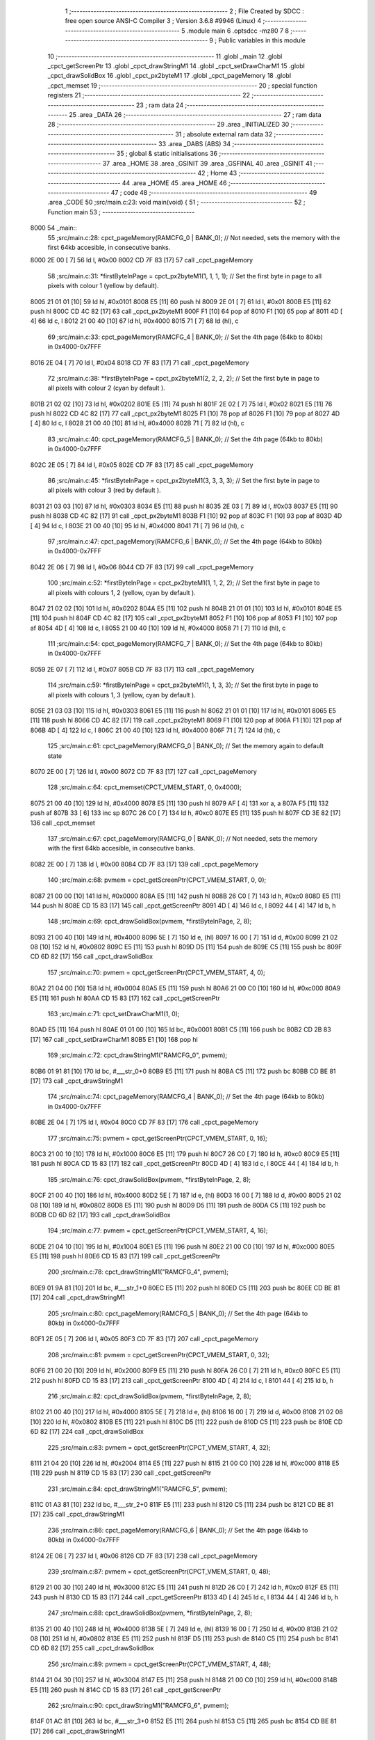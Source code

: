                               1 ;--------------------------------------------------------
                              2 ; File Created by SDCC : free open source ANSI-C Compiler
                              3 ; Version 3.6.8 #9946 (Linux)
                              4 ;--------------------------------------------------------
                              5 	.module main
                              6 	.optsdcc -mz80
                              7 	
                              8 ;--------------------------------------------------------
                              9 ; Public variables in this module
                             10 ;--------------------------------------------------------
                             11 	.globl _main
                             12 	.globl _cpct_getScreenPtr
                             13 	.globl _cpct_drawStringM1
                             14 	.globl _cpct_setDrawCharM1
                             15 	.globl _cpct_drawSolidBox
                             16 	.globl _cpct_px2byteM1
                             17 	.globl _cpct_pageMemory
                             18 	.globl _cpct_memset
                             19 ;--------------------------------------------------------
                             20 ; special function registers
                             21 ;--------------------------------------------------------
                             22 ;--------------------------------------------------------
                             23 ; ram data
                             24 ;--------------------------------------------------------
                             25 	.area _DATA
                             26 ;--------------------------------------------------------
                             27 ; ram data
                             28 ;--------------------------------------------------------
                             29 	.area _INITIALIZED
                             30 ;--------------------------------------------------------
                             31 ; absolute external ram data
                             32 ;--------------------------------------------------------
                             33 	.area _DABS (ABS)
                             34 ;--------------------------------------------------------
                             35 ; global & static initialisations
                             36 ;--------------------------------------------------------
                             37 	.area _HOME
                             38 	.area _GSINIT
                             39 	.area _GSFINAL
                             40 	.area _GSINIT
                             41 ;--------------------------------------------------------
                             42 ; Home
                             43 ;--------------------------------------------------------
                             44 	.area _HOME
                             45 	.area _HOME
                             46 ;--------------------------------------------------------
                             47 ; code
                             48 ;--------------------------------------------------------
                             49 	.area _CODE
                             50 ;src/main.c:23: void main(void) {
                             51 ;	---------------------------------
                             52 ; Function main
                             53 ; ---------------------------------
   8000                      54 _main::
                             55 ;src/main.c:28: cpct_pageMemory(RAMCFG_0 | BANK_0);				// Not needed, sets the memory with the first 64kb accesible, in consecutive banks.
   8000 2E 00         [ 7]   56 	ld	l, #0x00
   8002 CD 7F 83      [17]   57 	call	_cpct_pageMemory
                             58 ;src/main.c:31: *firstByteInPage = cpct_px2byteM1(1, 1, 1, 1);	// Set the first byte in page to all pixels with colour 1 (yellow by default).
   8005 21 01 01      [10]   59 	ld	hl, #0x0101
   8008 E5            [11]   60 	push	hl
   8009 2E 01         [ 7]   61 	ld	l, #0x01
   800B E5            [11]   62 	push	hl
   800C CD 4C 82      [17]   63 	call	_cpct_px2byteM1
   800F F1            [10]   64 	pop	af
   8010 F1            [10]   65 	pop	af
   8011 4D            [ 4]   66 	ld	c, l
   8012 21 00 40      [10]   67 	ld	hl, #0x4000
   8015 71            [ 7]   68 	ld	(hl), c
                             69 ;src/main.c:33: cpct_pageMemory(RAMCFG_4 | BANK_0);				// Set the 4th page (64kb to 80kb) in 0x4000-0x7FFF
   8016 2E 04         [ 7]   70 	ld	l, #0x04
   8018 CD 7F 83      [17]   71 	call	_cpct_pageMemory
                             72 ;src/main.c:38: *firstByteInPage = cpct_px2byteM1(2, 2, 2, 2);	// Set the first byte in page to all pixels with colour 2 (cyan by default ).
   801B 21 02 02      [10]   73 	ld	hl, #0x0202
   801E E5            [11]   74 	push	hl
   801F 2E 02         [ 7]   75 	ld	l, #0x02
   8021 E5            [11]   76 	push	hl
   8022 CD 4C 82      [17]   77 	call	_cpct_px2byteM1
   8025 F1            [10]   78 	pop	af
   8026 F1            [10]   79 	pop	af
   8027 4D            [ 4]   80 	ld	c, l
   8028 21 00 40      [10]   81 	ld	hl, #0x4000
   802B 71            [ 7]   82 	ld	(hl), c
                             83 ;src/main.c:40: cpct_pageMemory(RAMCFG_5 | BANK_0);				// Set the 4th page (64kb to 80kb) in 0x4000-0x7FFF
   802C 2E 05         [ 7]   84 	ld	l, #0x05
   802E CD 7F 83      [17]   85 	call	_cpct_pageMemory
                             86 ;src/main.c:45: *firstByteInPage = cpct_px2byteM1(3, 3, 3, 3);	// Set the first byte in page to all pixels with colour 3 (red by default ).
   8031 21 03 03      [10]   87 	ld	hl, #0x0303
   8034 E5            [11]   88 	push	hl
   8035 2E 03         [ 7]   89 	ld	l, #0x03
   8037 E5            [11]   90 	push	hl
   8038 CD 4C 82      [17]   91 	call	_cpct_px2byteM1
   803B F1            [10]   92 	pop	af
   803C F1            [10]   93 	pop	af
   803D 4D            [ 4]   94 	ld	c, l
   803E 21 00 40      [10]   95 	ld	hl, #0x4000
   8041 71            [ 7]   96 	ld	(hl), c
                             97 ;src/main.c:47: cpct_pageMemory(RAMCFG_6 | BANK_0);				// Set the 4th page (64kb to 80kb) in 0x4000-0x7FFF
   8042 2E 06         [ 7]   98 	ld	l, #0x06
   8044 CD 7F 83      [17]   99 	call	_cpct_pageMemory
                            100 ;src/main.c:52: *firstByteInPage = cpct_px2byteM1(1, 1, 2, 2);	// Set the first byte in page to all pixels with colours 1, 2 (yellow, cyan by default ).
   8047 21 02 02      [10]  101 	ld	hl, #0x0202
   804A E5            [11]  102 	push	hl
   804B 21 01 01      [10]  103 	ld	hl, #0x0101
   804E E5            [11]  104 	push	hl
   804F CD 4C 82      [17]  105 	call	_cpct_px2byteM1
   8052 F1            [10]  106 	pop	af
   8053 F1            [10]  107 	pop	af
   8054 4D            [ 4]  108 	ld	c, l
   8055 21 00 40      [10]  109 	ld	hl, #0x4000
   8058 71            [ 7]  110 	ld	(hl), c
                            111 ;src/main.c:54: cpct_pageMemory(RAMCFG_7 | BANK_0);				// Set the 4th page (64kb to 80kb) in 0x4000-0x7FFF
   8059 2E 07         [ 7]  112 	ld	l, #0x07
   805B CD 7F 83      [17]  113 	call	_cpct_pageMemory
                            114 ;src/main.c:59: *firstByteInPage = cpct_px2byteM1(1, 1, 3, 3);	// Set the first byte in page to all pixels with colours 1, 3 (yellow, cyan by default ).
   805E 21 03 03      [10]  115 	ld	hl, #0x0303
   8061 E5            [11]  116 	push	hl
   8062 21 01 01      [10]  117 	ld	hl, #0x0101
   8065 E5            [11]  118 	push	hl
   8066 CD 4C 82      [17]  119 	call	_cpct_px2byteM1
   8069 F1            [10]  120 	pop	af
   806A F1            [10]  121 	pop	af
   806B 4D            [ 4]  122 	ld	c, l
   806C 21 00 40      [10]  123 	ld	hl, #0x4000
   806F 71            [ 7]  124 	ld	(hl), c
                            125 ;src/main.c:61: cpct_pageMemory(RAMCFG_0 | BANK_0); 				// Set the memory again to default state
   8070 2E 00         [ 7]  126 	ld	l, #0x00
   8072 CD 7F 83      [17]  127 	call	_cpct_pageMemory
                            128 ;src/main.c:64: cpct_memset(CPCT_VMEM_START, 0, 0x4000);
   8075 21 00 40      [10]  129 	ld	hl, #0x4000
   8078 E5            [11]  130 	push	hl
   8079 AF            [ 4]  131 	xor	a, a
   807A F5            [11]  132 	push	af
   807B 33            [ 6]  133 	inc	sp
   807C 26 C0         [ 7]  134 	ld	h, #0xc0
   807E E5            [11]  135 	push	hl
   807F CD 3E 82      [17]  136 	call	_cpct_memset
                            137 ;src/main.c:67: cpct_pageMemory(RAMCFG_0 | BANK_0); // Not needed, sets the memory with the first 64kb accesible, in consecutive banks.
   8082 2E 00         [ 7]  138 	ld	l, #0x00
   8084 CD 7F 83      [17]  139 	call	_cpct_pageMemory
                            140 ;src/main.c:68: pvmem = cpct_getScreenPtr(CPCT_VMEM_START, 0, 0);
   8087 21 00 00      [10]  141 	ld	hl, #0x0000
   808A E5            [11]  142 	push	hl
   808B 26 C0         [ 7]  143 	ld	h, #0xc0
   808D E5            [11]  144 	push	hl
   808E CD 15 83      [17]  145 	call	_cpct_getScreenPtr
   8091 4D            [ 4]  146 	ld	c, l
   8092 44            [ 4]  147 	ld	b, h
                            148 ;src/main.c:69: cpct_drawSolidBox(pvmem, *firstByteInPage, 2, 8);
   8093 21 00 40      [10]  149 	ld	hl, #0x4000
   8096 5E            [ 7]  150 	ld	e, (hl)
   8097 16 00         [ 7]  151 	ld	d, #0x00
   8099 21 02 08      [10]  152 	ld	hl, #0x0802
   809C E5            [11]  153 	push	hl
   809D D5            [11]  154 	push	de
   809E C5            [11]  155 	push	bc
   809F CD 6D 82      [17]  156 	call	_cpct_drawSolidBox
                            157 ;src/main.c:70: pvmem = cpct_getScreenPtr(CPCT_VMEM_START, 4, 0);
   80A2 21 04 00      [10]  158 	ld	hl, #0x0004
   80A5 E5            [11]  159 	push	hl
   80A6 21 00 C0      [10]  160 	ld	hl, #0xc000
   80A9 E5            [11]  161 	push	hl
   80AA CD 15 83      [17]  162 	call	_cpct_getScreenPtr
                            163 ;src/main.c:71: cpct_setDrawCharM1(1, 0);
   80AD E5            [11]  164 	push	hl
   80AE 01 01 00      [10]  165 	ld	bc, #0x0001
   80B1 C5            [11]  166 	push	bc
   80B2 CD 2B 83      [17]  167 	call	_cpct_setDrawCharM1
   80B5 E1            [10]  168 	pop	hl
                            169 ;src/main.c:72: cpct_drawStringM1("RAMCFG_0", pvmem);
   80B6 01 91 81      [10]  170 	ld	bc, #___str_0+0
   80B9 E5            [11]  171 	push	hl
   80BA C5            [11]  172 	push	bc
   80BB CD BE 81      [17]  173 	call	_cpct_drawStringM1
                            174 ;src/main.c:74: cpct_pageMemory(RAMCFG_4 | BANK_0); // Set the 4th page (64kb to 80kb) in 0x4000-0x7FFF
   80BE 2E 04         [ 7]  175 	ld	l, #0x04
   80C0 CD 7F 83      [17]  176 	call	_cpct_pageMemory
                            177 ;src/main.c:75: pvmem = cpct_getScreenPtr(CPCT_VMEM_START, 0, 16);
   80C3 21 00 10      [10]  178 	ld	hl, #0x1000
   80C6 E5            [11]  179 	push	hl
   80C7 26 C0         [ 7]  180 	ld	h, #0xc0
   80C9 E5            [11]  181 	push	hl
   80CA CD 15 83      [17]  182 	call	_cpct_getScreenPtr
   80CD 4D            [ 4]  183 	ld	c, l
   80CE 44            [ 4]  184 	ld	b, h
                            185 ;src/main.c:76: cpct_drawSolidBox(pvmem, *firstByteInPage, 2, 8);
   80CF 21 00 40      [10]  186 	ld	hl, #0x4000
   80D2 5E            [ 7]  187 	ld	e, (hl)
   80D3 16 00         [ 7]  188 	ld	d, #0x00
   80D5 21 02 08      [10]  189 	ld	hl, #0x0802
   80D8 E5            [11]  190 	push	hl
   80D9 D5            [11]  191 	push	de
   80DA C5            [11]  192 	push	bc
   80DB CD 6D 82      [17]  193 	call	_cpct_drawSolidBox
                            194 ;src/main.c:77: pvmem = cpct_getScreenPtr(CPCT_VMEM_START, 4, 16);
   80DE 21 04 10      [10]  195 	ld	hl, #0x1004
   80E1 E5            [11]  196 	push	hl
   80E2 21 00 C0      [10]  197 	ld	hl, #0xc000
   80E5 E5            [11]  198 	push	hl
   80E6 CD 15 83      [17]  199 	call	_cpct_getScreenPtr
                            200 ;src/main.c:78: cpct_drawStringM1("RAMCFG_4", pvmem);
   80E9 01 9A 81      [10]  201 	ld	bc, #___str_1+0
   80EC E5            [11]  202 	push	hl
   80ED C5            [11]  203 	push	bc
   80EE CD BE 81      [17]  204 	call	_cpct_drawStringM1
                            205 ;src/main.c:80: cpct_pageMemory(RAMCFG_5 | BANK_0); // Set the 4th page (64kb to 80kb) in 0x4000-0x7FFF
   80F1 2E 05         [ 7]  206 	ld	l, #0x05
   80F3 CD 7F 83      [17]  207 	call	_cpct_pageMemory
                            208 ;src/main.c:81: pvmem = cpct_getScreenPtr(CPCT_VMEM_START, 0, 32);
   80F6 21 00 20      [10]  209 	ld	hl, #0x2000
   80F9 E5            [11]  210 	push	hl
   80FA 26 C0         [ 7]  211 	ld	h, #0xc0
   80FC E5            [11]  212 	push	hl
   80FD CD 15 83      [17]  213 	call	_cpct_getScreenPtr
   8100 4D            [ 4]  214 	ld	c, l
   8101 44            [ 4]  215 	ld	b, h
                            216 ;src/main.c:82: cpct_drawSolidBox(pvmem, *firstByteInPage, 2, 8);
   8102 21 00 40      [10]  217 	ld	hl, #0x4000
   8105 5E            [ 7]  218 	ld	e, (hl)
   8106 16 00         [ 7]  219 	ld	d, #0x00
   8108 21 02 08      [10]  220 	ld	hl, #0x0802
   810B E5            [11]  221 	push	hl
   810C D5            [11]  222 	push	de
   810D C5            [11]  223 	push	bc
   810E CD 6D 82      [17]  224 	call	_cpct_drawSolidBox
                            225 ;src/main.c:83: pvmem = cpct_getScreenPtr(CPCT_VMEM_START, 4, 32);
   8111 21 04 20      [10]  226 	ld	hl, #0x2004
   8114 E5            [11]  227 	push	hl
   8115 21 00 C0      [10]  228 	ld	hl, #0xc000
   8118 E5            [11]  229 	push	hl
   8119 CD 15 83      [17]  230 	call	_cpct_getScreenPtr
                            231 ;src/main.c:84: cpct_drawStringM1("RAMCFG_5", pvmem);
   811C 01 A3 81      [10]  232 	ld	bc, #___str_2+0
   811F E5            [11]  233 	push	hl
   8120 C5            [11]  234 	push	bc
   8121 CD BE 81      [17]  235 	call	_cpct_drawStringM1
                            236 ;src/main.c:86: cpct_pageMemory(RAMCFG_6 | BANK_0); // Set the 4th page (64kb to 80kb) in 0x4000-0x7FFF
   8124 2E 06         [ 7]  237 	ld	l, #0x06
   8126 CD 7F 83      [17]  238 	call	_cpct_pageMemory
                            239 ;src/main.c:87: pvmem = cpct_getScreenPtr(CPCT_VMEM_START, 0, 48);
   8129 21 00 30      [10]  240 	ld	hl, #0x3000
   812C E5            [11]  241 	push	hl
   812D 26 C0         [ 7]  242 	ld	h, #0xc0
   812F E5            [11]  243 	push	hl
   8130 CD 15 83      [17]  244 	call	_cpct_getScreenPtr
   8133 4D            [ 4]  245 	ld	c, l
   8134 44            [ 4]  246 	ld	b, h
                            247 ;src/main.c:88: cpct_drawSolidBox(pvmem, *firstByteInPage, 2, 8);
   8135 21 00 40      [10]  248 	ld	hl, #0x4000
   8138 5E            [ 7]  249 	ld	e, (hl)
   8139 16 00         [ 7]  250 	ld	d, #0x00
   813B 21 02 08      [10]  251 	ld	hl, #0x0802
   813E E5            [11]  252 	push	hl
   813F D5            [11]  253 	push	de
   8140 C5            [11]  254 	push	bc
   8141 CD 6D 82      [17]  255 	call	_cpct_drawSolidBox
                            256 ;src/main.c:89: pvmem = cpct_getScreenPtr(CPCT_VMEM_START, 4, 48);
   8144 21 04 30      [10]  257 	ld	hl, #0x3004
   8147 E5            [11]  258 	push	hl
   8148 21 00 C0      [10]  259 	ld	hl, #0xc000
   814B E5            [11]  260 	push	hl
   814C CD 15 83      [17]  261 	call	_cpct_getScreenPtr
                            262 ;src/main.c:90: cpct_drawStringM1("RAMCFG_6", pvmem);
   814F 01 AC 81      [10]  263 	ld	bc, #___str_3+0
   8152 E5            [11]  264 	push	hl
   8153 C5            [11]  265 	push	bc
   8154 CD BE 81      [17]  266 	call	_cpct_drawStringM1
                            267 ;src/main.c:92: cpct_pageMemory(RAMCFG_7 | BANK_0); // Set the 4th page (64kb to 80kb) in 0x4000-0x7FFF
   8157 2E 07         [ 7]  268 	ld	l, #0x07
   8159 CD 7F 83      [17]  269 	call	_cpct_pageMemory
                            270 ;src/main.c:93: pvmem = cpct_getScreenPtr(CPCT_VMEM_START, 0, 64);
   815C 21 00 40      [10]  271 	ld	hl, #0x4000
   815F E5            [11]  272 	push	hl
   8160 26 C0         [ 7]  273 	ld	h, #0xc0
   8162 E5            [11]  274 	push	hl
   8163 CD 15 83      [17]  275 	call	_cpct_getScreenPtr
   8166 4D            [ 4]  276 	ld	c, l
   8167 44            [ 4]  277 	ld	b, h
                            278 ;src/main.c:94: cpct_drawSolidBox(pvmem, *firstByteInPage, 2, 8);
   8168 21 00 40      [10]  279 	ld	hl, #0x4000
   816B 5E            [ 7]  280 	ld	e, (hl)
   816C 16 00         [ 7]  281 	ld	d, #0x00
   816E 21 02 08      [10]  282 	ld	hl, #0x0802
   8171 E5            [11]  283 	push	hl
   8172 D5            [11]  284 	push	de
   8173 C5            [11]  285 	push	bc
   8174 CD 6D 82      [17]  286 	call	_cpct_drawSolidBox
                            287 ;src/main.c:95: pvmem = cpct_getScreenPtr(CPCT_VMEM_START, 4, 64);
   8177 21 04 40      [10]  288 	ld	hl, #0x4004
   817A E5            [11]  289 	push	hl
   817B 21 00 C0      [10]  290 	ld	hl, #0xc000
   817E E5            [11]  291 	push	hl
   817F CD 15 83      [17]  292 	call	_cpct_getScreenPtr
                            293 ;src/main.c:96: cpct_drawStringM1("RAMCFG_7", pvmem);
   8182 01 B5 81      [10]  294 	ld	bc, #___str_4+0
   8185 E5            [11]  295 	push	hl
   8186 C5            [11]  296 	push	bc
   8187 CD BE 81      [17]  297 	call	_cpct_drawStringM1
                            298 ;src/main.c:98: cpct_pageMemory(DEFAULT_MEM_CFG); // Equivalent to RAMCFG_0 | BANK_0 
   818A 2E 00         [ 7]  299 	ld	l, #0x00
   818C CD 7F 83      [17]  300 	call	_cpct_pageMemory
                            301 ;src/main.c:101: while (1);
   818F                     302 00102$:
   818F 18 FE         [12]  303 	jr	00102$
   8191                     304 ___str_0:
   8191 52 41 4D 43 46 47   305 	.ascii "RAMCFG_0"
        5F 30
   8199 00                  306 	.db 0x00
   819A                     307 ___str_1:
   819A 52 41 4D 43 46 47   308 	.ascii "RAMCFG_4"
        5F 34
   81A2 00                  309 	.db 0x00
   81A3                     310 ___str_2:
   81A3 52 41 4D 43 46 47   311 	.ascii "RAMCFG_5"
        5F 35
   81AB 00                  312 	.db 0x00
   81AC                     313 ___str_3:
   81AC 52 41 4D 43 46 47   314 	.ascii "RAMCFG_6"
        5F 36
   81B4 00                  315 	.db 0x00
   81B5                     316 ___str_4:
   81B5 52 41 4D 43 46 47   317 	.ascii "RAMCFG_7"
        5F 37
   81BD 00                  318 	.db 0x00
                            319 	.area _CODE
                            320 	.area _INITIALIZER
                            321 	.area _CABS (ABS)
